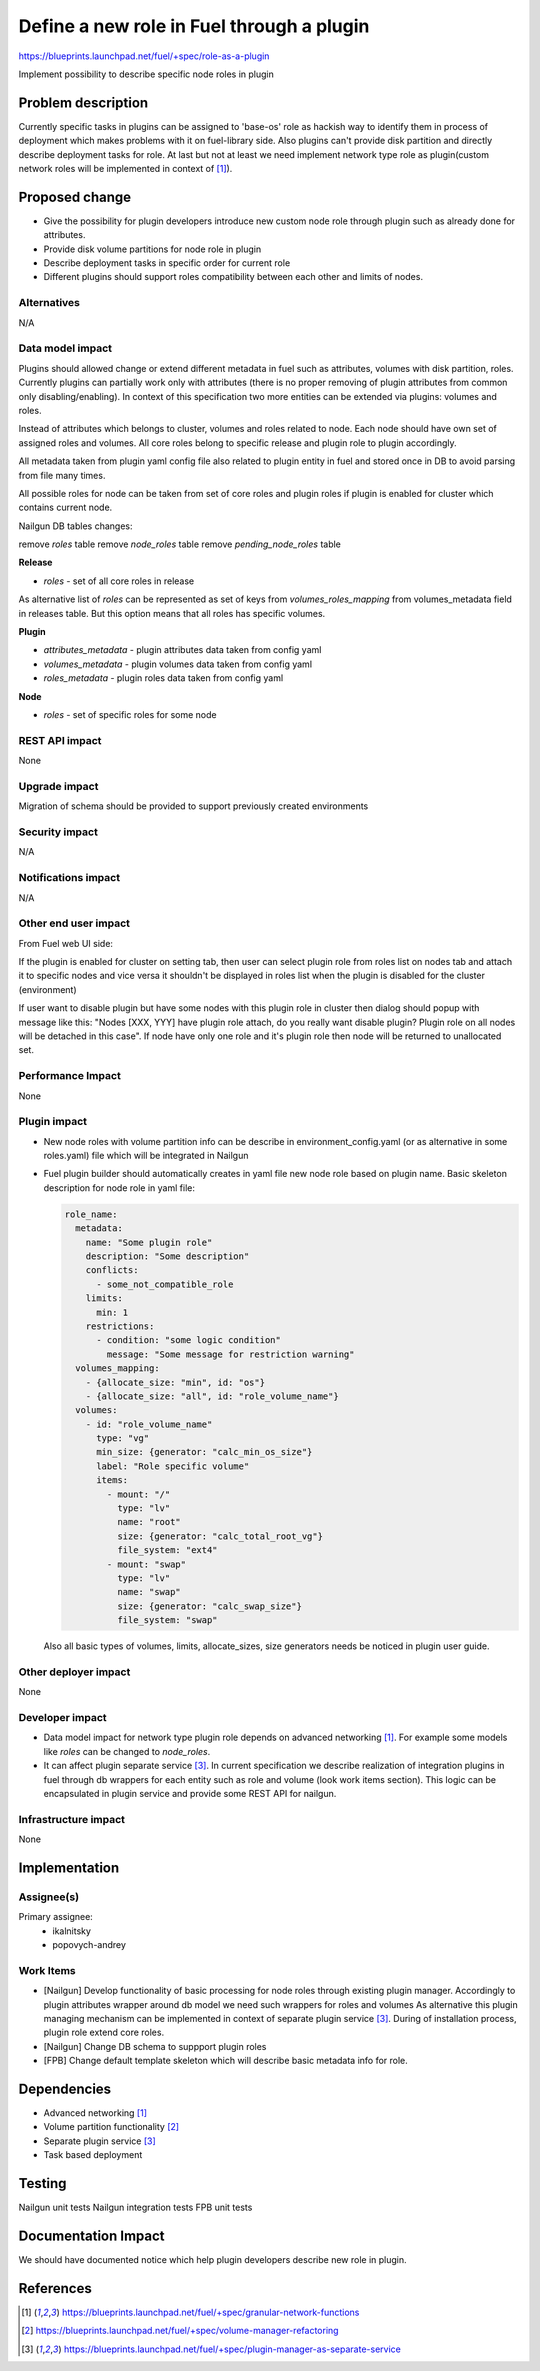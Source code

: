 ..
 This work is licensed under a Creative Commons Attribution 3.0 Uported
 License.

 http://creativecommons.org/licenses/by/3.0/legalcode

==========================================
Define a new role in Fuel through a plugin
==========================================

https://blueprints.launchpad.net/fuel/+spec/role-as-a-plugin

Implement possibility to describe specific node roles in plugin

Problem description
===================
Currently specific tasks in plugins can be assigned to 'base-os' role
as hackish way to identify them in process of deployment which makes
problems with it on fuel-library side. Also plugins can't provide disk
partition and directly describe deployment tasks for role. At last but
not at least we need implement network type role as plugin(custom
network roles will be implemented in context of [1]_).

Proposed change
===============

* Give the possibility for plugin developers introduce new custom node
  role through plugin such as already done for attributes.

* Provide disk volume partitions for node role in plugin

* Describe deployment tasks in specific order for current role

* Different plugins should support roles compatibility between each
  other and limits of nodes.

Alternatives
------------

N/A

Data model impact
-----------------

Plugins should allowed change or extend different metadata in fuel
such as attributes, volumes with disk partition, roles. Currently
plugins can partially work only with attributes (there is no proper
removing of plugin attributes from common only disabling/enabling).
In context of this specification two more entities can be extended via
plugins: volumes and roles.

Instead of attributes which belongs to cluster, volumes and roles
related to node. Each node should have own set of assigned roles and
volumes. All core roles belong to specific release and plugin role to
plugin accordingly.

All metadata taken from plugin yaml config file also related to
plugin entity in fuel and stored once in DB to avoid parsing from file
many times.

All possible roles for node can be taken from set of core roles and
plugin roles if plugin is enabled for cluster which contains current
node.


Nailgun DB tables changes:

remove `roles` table
remove `node_roles` table
remove `pending_node_roles` table

**Release**

* `roles` - set of all core roles in release

As alternative list of `roles` can be represented as set of keys from
`volumes_roles_mapping` from volumes_metadata field in releases table.
But this option means that all roles has specific volumes.

**Plugin**

* `attributes_metadata` - plugin attributes data taken from config yaml
* `volumes_metadata` - plugin volumes data taken from config yaml
* `roles_metadata` - plugin roles data taken from config yaml

**Node**

* `roles` - set of specific roles for some node

REST API impact
---------------

None


Upgrade impact
--------------

Migration of schema should be provided to support previously created
environments

Security impact
---------------

N/A

Notifications impact
--------------------

N/A

Other end user impact
---------------------

From Fuel web UI side:

If the plugin is enabled for cluster on setting tab, then user can
select plugin role from roles list on nodes tab and attach it to
specific nodes and vice versa it shouldn't be displayed in roles list
when the plugin is disabled for the cluster (environment)

If user want to disable plugin but have some nodes with this plugin
role in cluster then dialog should popup with message like this:
"Nodes [XXX, YYY] have plugin role attach, do you really want disable
plugin? Plugin role on all nodes will be detached in this case". If
node have only one role and it's plugin role then node will be
returned to unallocated set.

Performance Impact
------------------

None

Plugin impact
-------------

* New node roles with volume partition info can be describe in
  environment_config.yaml (or as alternative in some roles.yaml)
  file which will be integrated in Nailgun

* Fuel plugin builder should automatically creates in yaml file new
  node role based on plugin name. Basic skeleton description for node
  role in yaml file:

  .. code-block:: yaml

    role_name:
      metadata:
        name: "Some plugin role"
        description: "Some description"
        conflicts:
          - some_not_compatible_role
        limits:
          min: 1
        restrictions:
          - condition: "some logic condition"
            message: "Some message for restriction warning"
      volumes_mapping:
        - {allocate_size: "min", id: "os"}
        - {allocate_size: "all", id: "role_volume_name"}
      volumes:
        - id: "role_volume_name"
          type: "vg"
          min_size: {generator: "calc_min_os_size"}
          label: "Role specific volume"
          items:
            - mount: "/"
              type: "lv"
              name: "root"
              size: {generator: "calc_total_root_vg"}
              file_system: "ext4"
            - mount: "swap"
              type: "lv"
              name: "swap"
              size: {generator: "calc_swap_size"}
              file_system: "swap"

  Also all basic types of volumes, limits, allocate_sizes, size
  generators needs be noticed in plugin user guide.


Other deployer impact
---------------------

None

Developer impact
----------------

* Data model impact for network type plugin role depends on advanced
  networking [1]_. For example some models like `roles` can be changed
  to `node_roles`.

* It can affect plugin separate service [3]_. In current specification
  we describe realization of integration plugins in fuel through db
  wrappers for each entity such as role and volume (look work items
  section). This logic can be encapsulated in plugin service and
  provide some REST API for nailgun.

Infrastructure impact
---------------------

None


Implementation
==============

Assignee(s)
-----------


Primary assignee:
  * ikalnitsky
  * popovych-andrey


Work Items
----------

* [Nailgun] Develop functionality of basic processing for node roles
  through existing plugin manager. Accordingly to plugin attributes
  wrapper around db model we need such wrappers for roles and volumes
  As alternative this plugin managing mechanism can be implemented
  in context of separate plugin service [3]_. During of installation
  process, plugin role extend core roles.

* [Nailgun] Change DB schema to suppport plugin roles

* [FPB] Change default template skeleton which will describe basic
  metadata info for role.



Dependencies
============

* Advanced networking [1]_
* Volume partition functionality [2]_
* Separate plugin service [3]_
* Task based deployment


Testing
=======

Nailgun unit tests
Nailgun integration tests
FPB unit tests


Documentation Impact
====================

We should have documented notice which help plugin developers describe
new role in plugin.


References
==========

.. [1] https://blueprints.launchpad.net/fuel/+spec/granular-network-functions
.. [2] https://blueprints.launchpad.net/fuel/+spec/volume-manager-refactoring
.. [3] https://blueprints.launchpad.net/fuel/+spec/plugin-manager-as-separate-service
